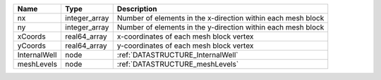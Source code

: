 

============ ============= ============================================================ 
Name         Type          Description                                                  
============ ============= ============================================================ 
nx           integer_array Number of elements in the x-direction within each mesh block 
ny           integer_array Number of elements in the y-direction within each mesh block 
xCoords      real64_array  x-coordinates of each mesh block vertex                      
yCoords      real64_array  y-coordinates of each mesh block vertex                      
InternalWell node          :ref:`DATASTRUCTURE_InternalWell`                            
meshLevels   node          :ref:`DATASTRUCTURE_meshLevels`                              
============ ============= ============================================================ 


